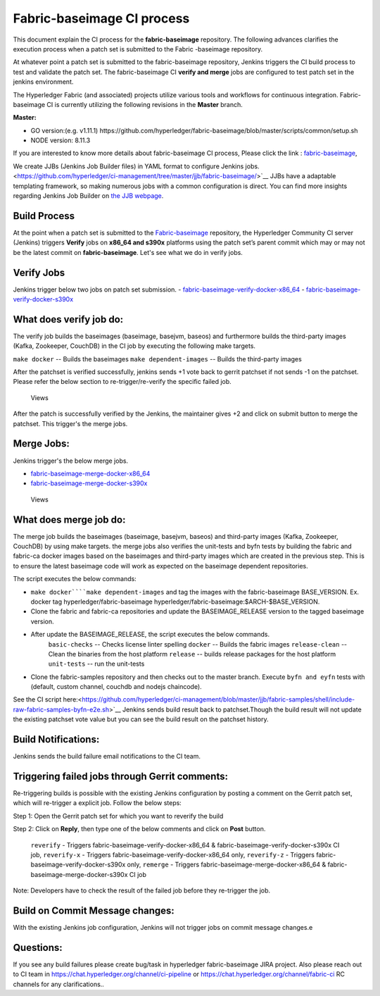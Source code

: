 Fabric-baseimage CI process
===========================

This document explain the CI process for the **fabric-baseimage** repository. The
following advances clarifies the execution process when a patch set is submitted to the Fabric
-baseimage repository.

At whatever point a patch set is submitted to the fabric-baseimage repository, Jenkins
triggers the CI build process to test and validate the patch set. The fabric-baseimage
CI **verify and merge** jobs are configured to test patch set in the
jenkins environment.

The Hyperledger Fabric (and associated) projects utilize various tools
and workflows for continuous integration. Fabric-baseimage CI is
currently utilizing the following revisions in the **Master** branch.

**Master:**

-  GO version:(e.g. v1.11.1)
   https://github.com/hyperledger/fabric-baseimage/blob/master/scripts/common/setup.sh

-  NODE version: 8.11.3

If you are interested to know more details about fabric-baseimage CI process, Please click the link
: `fabric-baseimage <https://jenkins.hyperledger.org/view/fabric-baseimage/>`__,

We create JJBs (Jenkins Job Builder files) in YAML format to configure Jenkins jobs. <https://github.com/hyperledger/ci-management/tree/master/jjb/fabric-baseimage/>`__
JJBs have a adaptable templating framework, so making numerous jobs with a common
configuration is direct. You can find more insights regarding Jenkins Job
Builder on `the JJB webpage <https://docs.openstack.org/infra/jenkins-job-builder/>`__.

Build Process
^^^^^^^^^^^^^^
At the point when a patch set is submitted to the `Fabric-baseimage <https://jenkins.hyperledger.org/view/fabric-baseimage/>`__
repository, the Hyperledger Community CI server (Jenkins) triggers **Verify**
jobs on **x86_64 and s390x** platforms using the patch set’s parent commit which may or may
not be the latest commit on **fabric-baseimage**. Let's see what we do in verify jobs.

Verify Jobs
^^^^^^^^^^^^
Jenkins trigger below two jobs on patch set submission.
-  `fabric-baseimage-verify-docker-x86_64 <https://jenkins.hyperledger.org/view/fabric-baseimage/job/fabric-baseimage-verify-docker-x86_64/>`__
-  `fabric-baseimage-verify-docker-s390x <https://jenkins.hyperledger.org/view/fabric-baseimage/job/fabric-baseimage-verify-docker-s390x/>`__

What does verify job do:
^^^^^^^^^^^^^^^^^^^^^^^^
The verify job builds the baseimages (baseimage, basejvm, baseos) and furthermore builds the third-party images
(Kafka, Zookeeper, CouchDB) in the CI job by executing the following make targets.

``make docker`` -- Builds the baseimages
``make dependent-images`` -- Builds the third-party images

After the patchset is verified successfully, jenkins sends +1 vote back to gerrit patchset if not sends -1 on the patchset.
Please refer the below section to re-trigger/re-verify the specific failed job.

.. figure:: ./images/baseimageverify.png
   :alt: Views

   Views

After the patch is successfully verified by the Jenkins, the maintainer gives +2 and click on submit button to merge the patchset.
This trigger's the merge jobs.

Merge Jobs:
^^^^^^^^^^^
Jenkins trigger's the below merge jobs.

-  `fabric-baseimage-merge-docker-x86_64 <https://jenkins.hyperledger.org/view/fabric-baseimage/job/fabric-baseimage-merge-docker-x86_64/>`__
-  `fabric-baseimage-merge-docker-s390x <https://jenkins.hyperledger.org/view/fabric-baseimage/job/fabric-baseimage-merge-docker-s390x/>`__

.. figure:: ./images/baseimagemerge.png
   :alt: Views

   Views

What does merge job do:
^^^^^^^^^^^^^^^^^^^^^^^
The merge job builds the baseimages (baseimage, basejvm, baseos) and third-party images (Kafka, Zookeeper, CouchDB) by using make targets.
the merge jobs also verifies the unit-tests and  byfn tests by building the fabric and fabric-ca docker images based on the baseimages and third-party images which are created in the previous step. This is to ensure the latest baseimage code will work as expected on the baseimage dependent repositories.

The script executes the below commands:

- ``make docker````make dependent-images`` and tag the images with the fabric-baseimage BASE_VERSION. Ex. docker tag hyperledger/fabric-baseimage hyperledger/fabric-baseimage:$ARCH-$BASE_VERSION.
- Clone the fabric and fabric-ca repositories and update the BASEIMAGE_RELEASE version to the tagged baseimage version.
- After update the BASEIMAGE_RELEASE, the script executes the below commands.
     ``basic-checks`` -- Checks license linter spelling
     ``docker`` -- Builds the fabric images
     ``release-clean`` -- Clean the binaries from the host platform
     ``release`` -- builds release packages for the host platform
     ``unit-tests`` -- run the unit-tests

- Clone the fabric-samples repository and then checks out to the master branch. Execute ``byfn and eyfn`` tests with (default, custom channel, couchdb and nodejs chaincode).

See the CI script here:<https://github.com/hyperledger/ci-management/blob/master/jjb/fabric-samples/shell/include-raw-fabric-samples-byfn-e2e.sh>`__
Jenkins sends build result back to patchset.Though the build result will not update the existing patchset vote value but you can see the build result on the patchset history.

Build Notifications:
^^^^^^^^^^^^^^^^^^^^
Jenkins sends the build failure email notifications to the CI team.

Triggering failed jobs through Gerrit comments:
^^^^^^^^^^^^^^^^^^^^^^^^^^^^^^^^^^^^^^^^^^^^^^^
Re-triggering builds is possible with the existing Jenkins configuration by posting a comment on
the Gerrit patch set, which will re-trigger a explicit job.
Follow the below steps:

Step 1: Open the Gerrit patch set for which you want to reverify the build

Step 2: Click on **Reply**, then type one of the below comments and
click on **Post** button.

   ``reverify``   - Triggers fabric-baseimage-verify-docker-x86_64 & fabric-baseimage-verify-docker-s390x CI job,
   ``reverify-x`` - Triggers fabric-baseimage-verify-docker-x86_64 only,
   ``reverify-z`` - Triggers fabric-baseimage-verify-docker-s390x only,
   ``remerge``    - Triggers fabric-baseimage-merge-docker-x86_64 & fabric-baseimage-merge-docker-s390x CI job

Note: Developers have to check the result of the failed job before they re-trigger the job.

Build on Commit Message changes:
^^^^^^^^^^^^^^^^^^^^^^^^^^^^^^^^
With the existing Jenkins job configuration, Jenkins will not trigger jobs on commit message changes.e

Questions:
^^^^^^^^^^
If you see any build failures please create bug/task in hyperledger fabric-baseimage JIRA project. Also please reach out to CI team in https://chat.hyperledger.org/channel/ci-pipeline or
https://chat.hyperledger.org/channel/fabric-ci RC channels for any clarifications..
